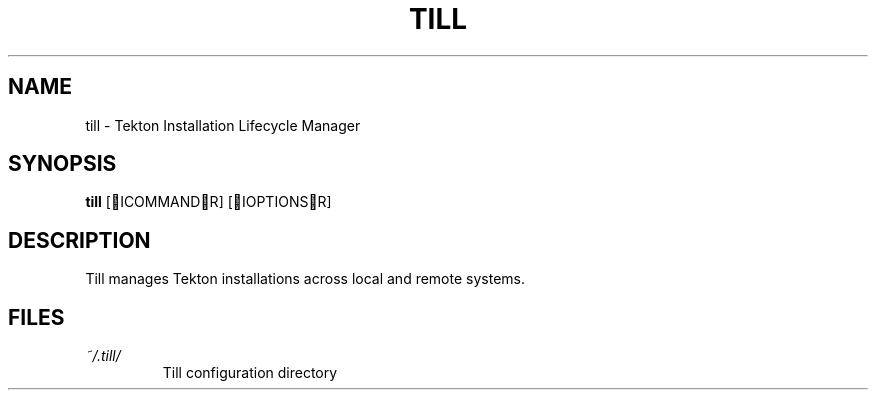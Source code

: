 .TH TILL 1 "September 2025" "Till 1.0.0" "Till Manual"
.SH NAME
till \- Tekton Installation Lifecycle Manager
.SH SYNOPSIS
.B till
[ICOMMANDR] [IOPTIONSR]
.SH DESCRIPTION
Till manages Tekton installations across local and remote systems.
.SH FILES
.TP
.I ~/.till/
Till configuration directory
